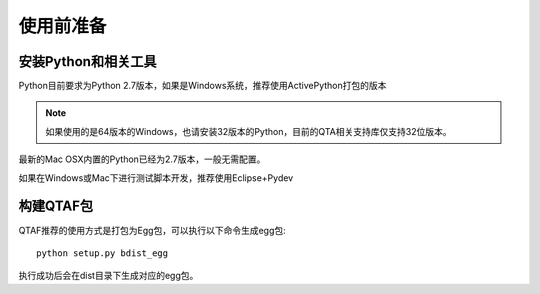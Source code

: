 使用前准备
=====

=============
安装Python和相关工具
=============

Python目前要求为Python 2.7版本，如果是Windows系统，推荐使用ActivePython打包的版本

.. note:: 如果使用的是64版本的Windows，也请安装32版本的Python，目前的QTA相关支持库仅支持32位版本。
    
最新的Mac OSX内置的Python已经为2.7版本，一般无需配置。

如果在Windows或Mac下进行测试脚本开发，推荐使用Eclipse+Pydev

=======
构建QTAF包
=======

QTAF推荐的使用方式是打包为Egg包，可以执行以下命令生成egg包::

    python setup.py bdist_egg
    
执行成功后会在dist目录下生成对应的egg包。
   
   

